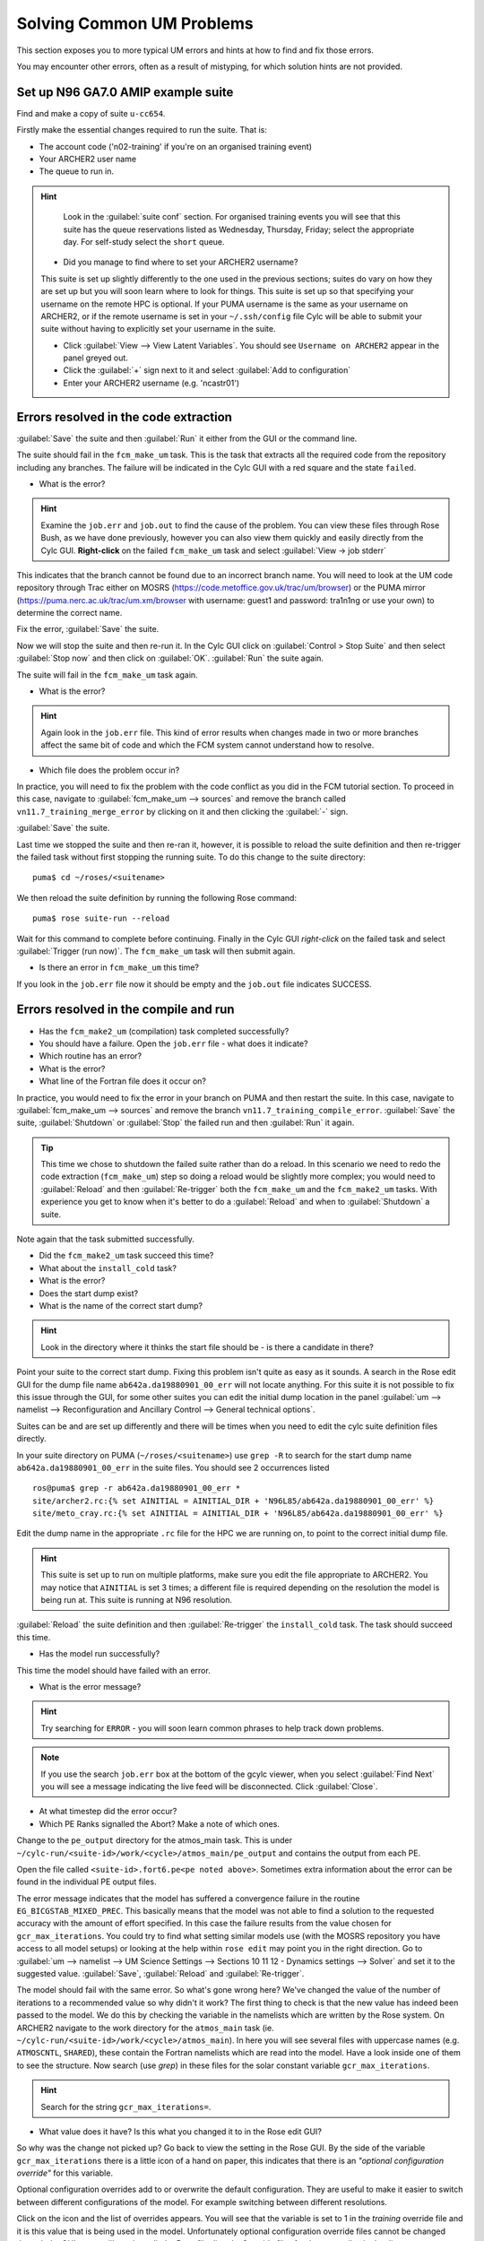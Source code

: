 Solving Common UM Problems
==========================

This section exposes you to more typical UM errors and hints at how to find and fix those errors.

You may encounter other errors, often as a result of mistyping, for which solution hints are not provided.

Set up N96 GA7.0 AMIP example suite
-----------------------------------

Find and make a copy of suite ``u-cc654``.

Firstly make the essential changes required to run the suite.  That is:

* The account code ('n02-training' if you're on an organised training event)
* Your ARCHER2 user name
* The queue to run in.

.. Hint::
   Look in the :guilabel:`suite conf` section.  For organised training events you will see that this suite has the queue reservations listed as Wednesday, Thursday, Friday; select the appropriate day.  For self-study select the ``short`` queue.

  * Did you manage to find where to set your ARCHER2 username?  

  This suite is set up slightly differently to the one used in the previous sections; suites do vary on how they are set up but you will soon learn where to look for things.  This suite is set up so that specifying your username on the remote HPC is optional.  If your PUMA username is the same as your username on ARCHER2, or if the remote username is set in your ``~/.ssh/config`` file Cylc will be able to submit your suite without having to explicitly set your username in the suite.

  * Click :guilabel:`View --> View Latent Variables`. You should see ``Username on ARCHER2`` appear in the panel greyed out.
  * Click the :guilabel:`+` sign next to it and select :guilabel:`Add to configuration`
  * Enter your ARCHER2 username (e.g. 'ncastr01')

Errors resolved in the code extraction
--------------------------------------

:guilabel:`Save` the suite and then :guilabel:`Run` it either from the GUI or the command line.

The suite should fail in the ``fcm_make_um`` task. This is the task that extracts all the required code from the repository including any branches.  The failure will be indicated in the Cylc GUI with a red square and the state ``failed``.  

* What is the error? 

.. HINT::
   Examine the ``job.err`` and ``job.out`` to find the cause of the problem. You can view these files through Rose Bush, as we have done previously, however you can also view them quickly and easily directly from the Cylc GUI.  **Right-click** on the failed ``fcm_make_um`` task and select :guilabel:`View -> job stderr`

This indicates that the branch cannot be found due to an incorrect branch name. You will need to look at the UM code repository through Trac either on MOSRS (https://code.metoffice.gov.uk/trac/um/browser) or the PUMA mirror (https://puma.nerc.ac.uk/trac/um.xm/browser with username: guest1 and password: tra1n1ng or use your own) to determine the correct name.

Fix the error, :guilabel:`Save` the suite.

Now we will stop the suite and then re-run it.  In the Cylc GUI click on :guilabel:`Control > Stop Suite` and then select :guilabel:`Stop now` and then click on :guilabel:`OK`.  :guilabel:`Run` the suite again.

The suite will fail in the ``fcm_make_um`` task again.

* What is the error?

.. Hint::
   Again look in the ``job.err`` file.  This kind of error results when changes made in two or more branches affect the same bit of code and which the FCM system cannot understand how to resolve.

* Which file does the problem occur in?

In practice, you will need to fix the problem with the code conflict as you did in the FCM tutorial section.  To proceed in this case, navigate to :guilabel:`fcm_make_um --> sources` and remove the branch called ``vn11.7_training_merge_error`` by clicking on it and then clicking the :guilabel:`-` sign.

:guilabel:`Save` the suite.

Last time we stopped the suite and then re-ran it, however, it is possible to reload the suite definition and then re-trigger the failed task without first stopping the running suite. To do this change to the suite directory: ::

  puma$ cd ~/roses/<suitename>

We then reload the suite definition by running the following Rose command: ::

  puma$ rose suite-run --reload

Wait for this command to complete before continuing. Finally in the Cylc GUI *right-click* on the failed task and select :guilabel:`Trigger (run now)`.  The ``fcm_make_um`` task will then submit again.

* Is there an error in ``fcm_make_um`` this time?

If you look in the ``job.err`` file now it should be empty and the ``job.out`` file indicates SUCCESS.

Errors resolved in the compile and run
--------------------------------------

* Has the ``fcm_make2_um`` (compilation) task completed successfully?
* You should have a failure.  Open the ``job.err`` file - what does it indicate?
* Which routine has an error?
* What is the error?
* What line of the Fortran file does it occur on?

In practice, you would need to fix the error in your branch on PUMA and then restart the suite.  In this case, navigate to :guilabel:`fcm_make_um --> sources` and remove the branch ``vn11.7_training_compile_error``.  :guilabel:`Save` the suite, :guilabel:`Shutdown` or :guilabel:`Stop` the failed run and then :guilabel:`Run` it again.

.. tip::
   This time we chose to shutdown the failed suite rather than do a reload.  In this scenario we need to redo the code extraction (``fcm_make_um``) step so doing a reload would be slightly more complex; you would need to :guilabel:`Reload` and then :guilabel:`Re-trigger` both the ``fcm_make_um`` and the ``fcm_make2_um`` tasks.  With experience you get to know when it's better to do a :guilabel:`Reload` and when to :guilabel:`Shutdown`  a suite.

Note again that the task submitted successfully.  

* Did the ``fcm_make2_um`` task succeed this time?
* What about the ``install_cold`` task?
* What is the error?
* Does the start dump exist?
* What is the name of the correct start dump?

.. Hint::
   Look in the directory where it thinks the start file should be - is there a candidate in there?

Point your suite to the correct start dump.  Fixing this problem isn't quite as easy as it sounds.  A search in the Rose edit GUI for the dump file name ``ab642a.da19880901_00_err`` will not locate anything.  For this suite it is not possible to fix this issue through the GUI, for some other suites you can edit the initial dump location in the panel :guilabel:`um --> namelist --> Reconfiguration and Ancillary Control --> General technical options`.

Suites can be and are set up differently and there will be times when you need to edit the cylc suite definition files directly.

In your suite directory on PUMA (``~/roses/<suitename>``) use ``grep -R`` to search for the start dump name ``ab642a.da19880901_00_err`` in the suite files.  You should see 2 occurrences listed ::

  ros@puma$ grep -r ab642a.da19880901_00_err *
  site/archer2.rc:{% set AINITIAL = AINITIAL_DIR + 'N96L85/ab642a.da19880901_00_err' %}
  site/meto_cray.rc:{% set AINITIAL = AINITIAL_DIR + 'N96L85/ab642a.da19880901_00_err' %}

Edit the dump name in the appropriate ``.rc`` file for the HPC we are running on, to point to the correct initial dump file.

.. Hint::
   This suite is set up to run on multiple platforms, make sure you edit the file appropriate to ARCHER2. You may notice that ``AINITIAL`` is set 3 times; a different file is required depending on the resolution the model is being run at.  This suite is running at N96 resolution.

:guilabel:`Reload` the suite definition and then :guilabel:`Re-trigger` the ``install_cold`` task.  The task should succeed this time.

* Has the model run successfully?

This time the model should have failed with an error.

* What is the error message?

.. Hint::
   Try searching for ``ERROR`` - you will soon learn common phrases to help track down problems.

.. note:: If you use the search ``job.err`` box at the bottom of the gcylc viewer, when you select :guilabel:`Find Next` you will see a message indicating the live feed will be disconnected. Click :guilabel:`Close`.

* At what timestep did the error occur?

* Which PE Ranks signalled the Abort?  Make a note of which ones.

Change to the ``pe_output`` directory for the atmos_main task. This is under ``~/cylc-run/<suite-id>/work/<cycle>/atmos_main/pe_output`` and contains the output from each PE.

Open the file called ``<suite-id>.fort6.pe<pe noted above>``.  Sometimes extra information about the error can be found in the individual PE output files.

   
The error message indicates that the model has suffered a convergence failure in the routine ``EG_BICGSTAB_MIXED_PREC``. This basically means that the model was not able to find a solution to the requested accuracy with the amount of effort specified. In this case the failure results from the value chosen for ``gcr_max_iterations``.  You could try to find what setting similar models use (with the MOSRS repository you have access to all model setups) or looking at the help within ``rose edit`` may point you in the right direction.  Go to :guilabel:`um --> namelist --> UM Science Settings --> Sections 10 11 12 - Dynamics settings -->  Solver` and set it to the suggested value. :guilabel:`Save`, :guilabel:`Reload` and :guilabel:`Re-trigger`.

The model should fail with the same error.  So what's gone wrong here?  We've changed the value of the number of iterations to a recommended value so why didn't it work?  The first thing to check is that the new value has indeed been passed to the model.  We do this by checking the variable in the namelists which are written by the Rose system. On ARCHER2 navigate to the work directory for the ``atmos_main`` task (ie. ``~/cylc-run/<suite-id>/work/<cycle>/atmos_main``).  In here you will see several files with uppercase names (e.g. ``ATMOSCNTL``, ``SHARED``), these contain the Fortran namelists which are read into the model.  Have a look inside one of them to see the structure.  Now search (use `grep`) in these files for the solar constant variable ``gcr_max_iterations``.

.. Hint::
   Search for the string ``gcr_max_iterations=``.

* What value does it have?  Is this what you changed it to in the Rose edit GUI?

So why was the change not picked up?  Go back to view the setting in the Rose GUI.  By the side of the variable ``gcr_max_iterations`` there is a little icon of a hand on paper, this indicates that there is an *"optional configuration override"* for this variable.

Optional configuration overrides add to or overwrite the default configuration. They are useful to make it easier to switch between different configurations of the model.  For example switching between different resolutions.

Click on the icon and the list of overrides appears.  You will see that the variable is set to 1 in the *training* override file and it is this value that is being used in the model.  Unfortunately optional configuration override files cannot be changed through the GUI so we will need to edit the Rose file directly. Override files for the ``um`` app live in the directory ``~/roses/<suite-id>/app/um/opt``.  Open the file ``rose-app-training.conf`` and edit the value for ``gcr_max_iterations``. :guilabel:`Save`, :guilabel:`Reload` and :guilabel:`Re-trigger` the suite.

Check the ``gcr_max_iterations`` variable in the namelist file again to confirm that it does now have the correct value. This time the model should run successfully. Check the output to confirm that there are no errors.  Check that the model converged at all time steps.














